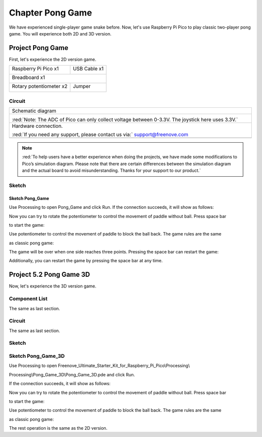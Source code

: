 ##############################################################################
Chapter Pong Game
##############################################################################

We have experienced single-player game snake before. Now, let's use Raspberry Pi Pico to play classic two-player pong game. You will experience both 2D and 3D version.

Project Pong Game
********************************

First, let's experience the 2D version game.

+-----------------------------------------+------------------+
| Raspberry Pi Pico x1                    |   USB Cable x1   |
|                                         |                  |
| |Chapter01_08|                          |   |Chapter01_09| |
+-----------------------------------------+------------------+
| Breadboard x1                                              |
|                                                            |
| |Chapter01_10|                                             |
+-----------------------------------------+------------------+
| Rotary potentiometer x2                 |   Jumper         |
|                                         |                  |
|  |Chapter09_00|                         |   |Chapter01_13| |
+-----------------------------------------+------------------+

.. |Chapter01_08| image:: ../_static/imgs/1_LED/Chapter01_08.png
.. |Chapter01_09| image:: ../_static/imgs/1_LED/Chapter01_09.png
.. |Chapter01_10| image:: ../_static/imgs/1_LED/Chapter01_10.png
.. |Chapter01_13| image:: ../_static/imgs/1_LED/Chapter01_13.png
.. |Chapter09_00| image:: ../_static/imgs/9_AD_Converter/Chapter09_00.png

Circuit
==========================

.. list-table::
   :width: 100%
   :align: center
   
   * -  Schematic diagram
   * -  |Chapter05_00|
        
        :red:`Note: The ADC of Pico can only collect voltage between 0-3.3V. The joystick here uses 3.3V.`
   * -  Hardware connection. 
       
        :red:`If you need any support, please contact us via:` support@freenove.com
   * -  |Chapter05_01|
    
.. |Chapter05_00| image:: ../_static/imgs/5_Pong_Game/Chapter05_00.png
.. |Chapter05_01| image:: ../_static/imgs/5_Pong_Game/Chapter05_01.png

.. note::
    
    :red:`To help users have a better experience when doing the projects, we have made some modifications to Pico’s simulation diagram. Please note that there are certain differences between the simulation diagram and the actual board to avoid misunderstanding. Thanks for your support to our product.`

Sketch
=============================

Sketch Pong_Game
-------------------------------

Use Processing to open Pong_Game and click Run. If the connection succeeds, it will show as follows:

.. image:: ../_static/imgs/5_Pong_Game/Chapter05_02.png
    :align: center

Now you can try to rotate the potentiometer to control the movement of paddle without ball. Press space bar

to start the game:

.. image:: ../_static/imgs/5_Pong_Game/Chapter05_03.png
    :align: center

Use potentiometer to control the movement of paddle to block the ball back. The game rules are the same

as classic pong game:

.. image:: ../_static/imgs/5_Pong_Game/Chapter05_04.png
    :align: center

The game will be over when one side reaches three points. Pressing the space bar can restart the game:

.. image:: ../_static/imgs/5_Pong_Game/Chapter05_05.png
    :align: center

Additionally, you can restart the game by pressing the space bar at any time.

Project 5.2 Pong Game 3D
***************************

Now, let's experience the 3D version game.

Component List
============================

The same as last section.

Circuit
============================

The same as last section.

Sketch
=============================

Sketch Pong_Game_3D
==============================

Use Processing to open Freenove_Ultimate_Starter_Kit_for_Raspberry_Pi_Pico\\Processing\\

Processing\\Pong_Game_3D\\Pong_Game_3D.pde and click Run. 

If the connection succeeds, it will show as follows:

.. image:: ../_static/imgs/5_Pong_Game/Chapter05_06.png
    :align: center

Now you can try to rotate the potentiometer to control the movement of paddle without ball. Press space bar

to start the game:

.. image:: ../_static/imgs/5_Pong_Game/Chapter05_07.png
    :align: center

Use potentiometer to control the movement of paddle to block the ball back. The game rules are the same

as classic pong game:

.. image:: ../_static/imgs/5_Pong_Game/Chapter05_08.png
    :align: center

The rest operation is the same as the 2D version.